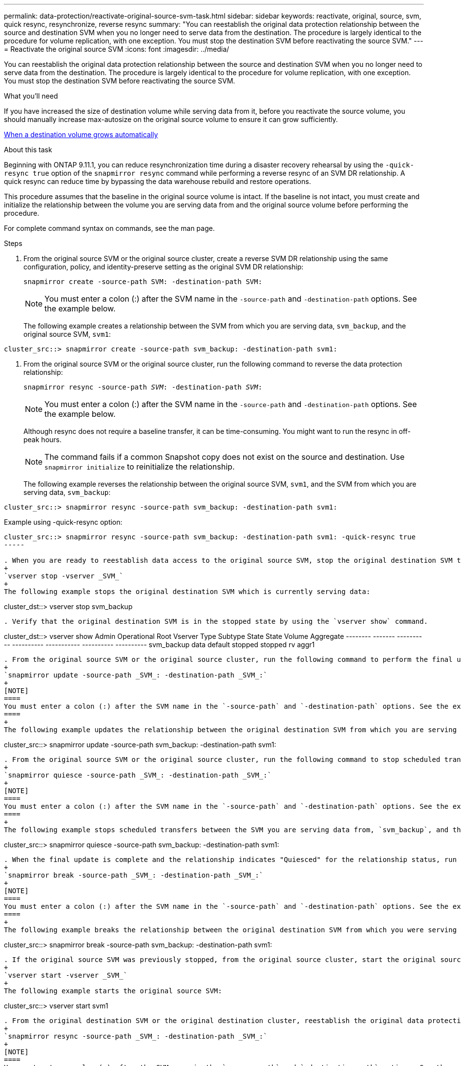 ---
permalink: data-protection/reactivate-original-source-svm-task.html
sidebar: sidebar
keywords: reactivate, original, source, svm, quick resync, resynchronize, reverse resync
summary: "You can reestablish the original data protection relationship between the source and destination SVM when you no longer need to serve data from the destination. The procedure is largely identical to the procedure for volume replication, with one exception. You must stop the destination SVM before reactivating the source SVM."
---
= Reactivate the original source SVM
:icons: font
:imagesdir: ../media/

[.lead]
You can reestablish the original data protection relationship between the source and destination SVM when you no longer need to serve data from the destination. The procedure is largely identical to the procedure for volume replication, with one exception. You must stop the destination SVM before reactivating the source SVM.

.What you'll need

If you have increased the size of destination volume while serving data from it, before you reactivate the source volume, you should manually increase max-autosize on the original source volume to ensure it can grow sufficiently.

link:destination-volume-grows-automatically-concept.html[When a destination volume grows automatically]

.About this task

Beginning with ONTAP 9.11.1, you can reduce resynchronization time during a disaster recovery rehearsal by using the `-quick-resync true` option of the `snapmirror resync` command while performing a reverse resync of an SVM DR relationship. A quick resync can reduce time by bypassing the data warehouse rebuild and restore operations.

This procedure assumes that the baseline in the original source volume is intact. If the baseline is not intact, you must create and initialize the relationship between the volume you are serving data from and the original source volume before performing the procedure.

For complete command syntax on commands, see the man page.

.Steps

. From the original source SVM or the original source cluster, create a reverse SVM DR relationship using the same configuration, policy, and identity-preserve setting as the original SVM DR relationship:
+
`snapmirror create -source-path SVM: -destination-path SVM:`
+
[NOTE]
====
You must enter a colon (:) after the SVM name in the `-source-path` and `-destination-path` options. See the example below.
====
+
The following example creates a relationship between the SVM from which you are serving data, `svm_backup`, and the original source SVM, `svm1`:

----
cluster_src::> snapmirror create -source-path svm_backup: -destination-path svm1:
----

. From the original source SVM or the original source cluster, run the following command to reverse the data protection relationship:
+
`snapmirror resync -source-path _SVM_: -destination-path _SVM_:`
+
[NOTE]
====
You must enter a colon (:) after the SVM name in the `-source-path` and `-destination-path` options. See the example below.
====
+
Although resync does not require a baseline transfer, it can be time-consuming. You might want to run the resync in off-peak hours.
+
[NOTE]
====
The command fails if a common Snapshot copy does not exist on the source and destination. Use `snapmirror initialize` to reinitialize the relationship.
====
+
The following example reverses the relationship between the original source SVM, `svm1`, and the SVM from which you are serving data, `svm_backup`:

----
cluster_src::> snapmirror resync -source-path svm_backup: -destination-path svm1:
----

Example using -quick-resync option:

----
cluster_src::> snapmirror resync -source-path svm_backup: -destination-path svm1: -quick-resync true
-----

. When you are ready to reestablish data access to the original source SVM, stop the original destination SVM to disconnect any clients currently connected to the original destination SVM.
+
`vserver stop -vserver _SVM_`
+
The following example stops the original destination SVM which is currently serving data:

----
cluster_dst::> vserver stop svm_backup
----

. Verify that the original destination SVM is in the stopped state by using the `vserver show` command.

----
cluster_dst::> vserver show
                                  Admin      Operational Root
Vserver        Type    Subtype    State      State       Volume     Aggregate
--------       ------- ---------- ---------- ----------- ---------- ----------
svm_backup     data    default    stopped    stopped     rv         aggr1
----

. From the original source SVM or the original source cluster, run the following command to perform the final update of the reversed relationship to transfer all changes from the original destination SVM to the original source SVM:
+
`snapmirror update -source-path _SVM_: -destination-path _SVM_:`
+
[NOTE]
====
You must enter a colon (:) after the SVM name in the `-source-path` and `-destination-path` options. See the example below.
====
+
The following example updates the relationship between the original destination SVM from which you are serving data,`svm_backup`, and the original source SVM, `svm1`:

----
cluster_src::> snapmirror update -source-path svm_backup: -destination-path svm1:
----

. From the original source SVM or the original source cluster, run the following command to stop scheduled transfers for the reversed relationship:
+
`snapmirror quiesce -source-path _SVM_: -destination-path _SVM_:`
+
[NOTE]
====
You must enter a colon (:) after the SVM name in the `-source-path` and `-destination-path` options. See the example below.
====
+
The following example stops scheduled transfers between the SVM you are serving data from, `svm_backup`, and the original SVM, `svm1`:

----
cluster_src::> snapmirror quiesce -source-path svm_backup: -destination-path svm1:
----

. When the final update is complete and the relationship indicates "Quiesced" for the relationship status, run the following command from the original source SVM or the original source cluster to break the reversed relationship:
+
`snapmirror break -source-path _SVM_: -destination-path _SVM_:`
+
[NOTE]
====
You must enter a colon (:) after the SVM name in the `-source-path` and `-destination-path` options. See the example below.
====
+
The following example breaks the relationship between the original destination SVM from which you were serving data, `svm_backup`, and the original source SVM, `svm1`:

----
cluster_src::> snapmirror break -source-path svm_backup: -destination-path svm1:
----

. If the original source SVM was previously stopped, from the original source cluster, start the original source SVM:
+
`vserver start -vserver _SVM_`
+
The following example starts the original source SVM:

----
cluster_src::> vserver start svm1
----

. From the original destination SVM or the original destination cluster, reestablish the original data protection relationship:
+
`snapmirror resync -source-path _SVM_: -destination-path _SVM_:`
+
[NOTE]
====
You must enter a colon (:) after the SVM name in the `-source-path` and `-destination-path` options. See the example below.
====
+
The following example reestablishes the relationship between the original source SVM, `svm1`, and the original destination SVM, `svm_backup`:

----
cluster_dst::> snapmirror resync -source-path svm1: -destination-path svm_backup:
----

. From the original source SVM or the original source cluster, run the following command to delete the reversed data protection relationship:
+
`snapmirror delete -source-path _SVM_: -destination-path _SVM_:`
+
[NOTE]
====
You must enter a colon (:) after the SVM name in the `-source-path` and `-destination-path` options. See the example below.
====
+
The following example deletes the reversed relationship between the original destination SVM, `svm_backup`, and the original source SVM, `svm1`:

----
cluster_src::> snapmirror delete -source-path svm_backup: -destination-path svm1:
----

. From the original destination SVM or the original destination cluster, release the reversed data protection relationship:
+
`snapmirror release -source-path SVM: -destination-path SVM:`
+
[NOTE]
====
You must enter a colon (:) after the SVM name in the `-source-path` and `-destination-path` options. See the example below.
====
+
The following example releases the reversed relationship between the original destination SVM, svm_backup, and the original source SVM, `svm1`

----
cluster_dst::> snapmirror release -source-path svm_backup: -destination-path svm1:
----

.After you finish

Use the `snapmirror show` command to verify that the SnapMirror relationship was created. For complete command syntax, see the man page.

// 2021-11-9, BURT 1421597
// 2022-4-8, JIRA IE-515

